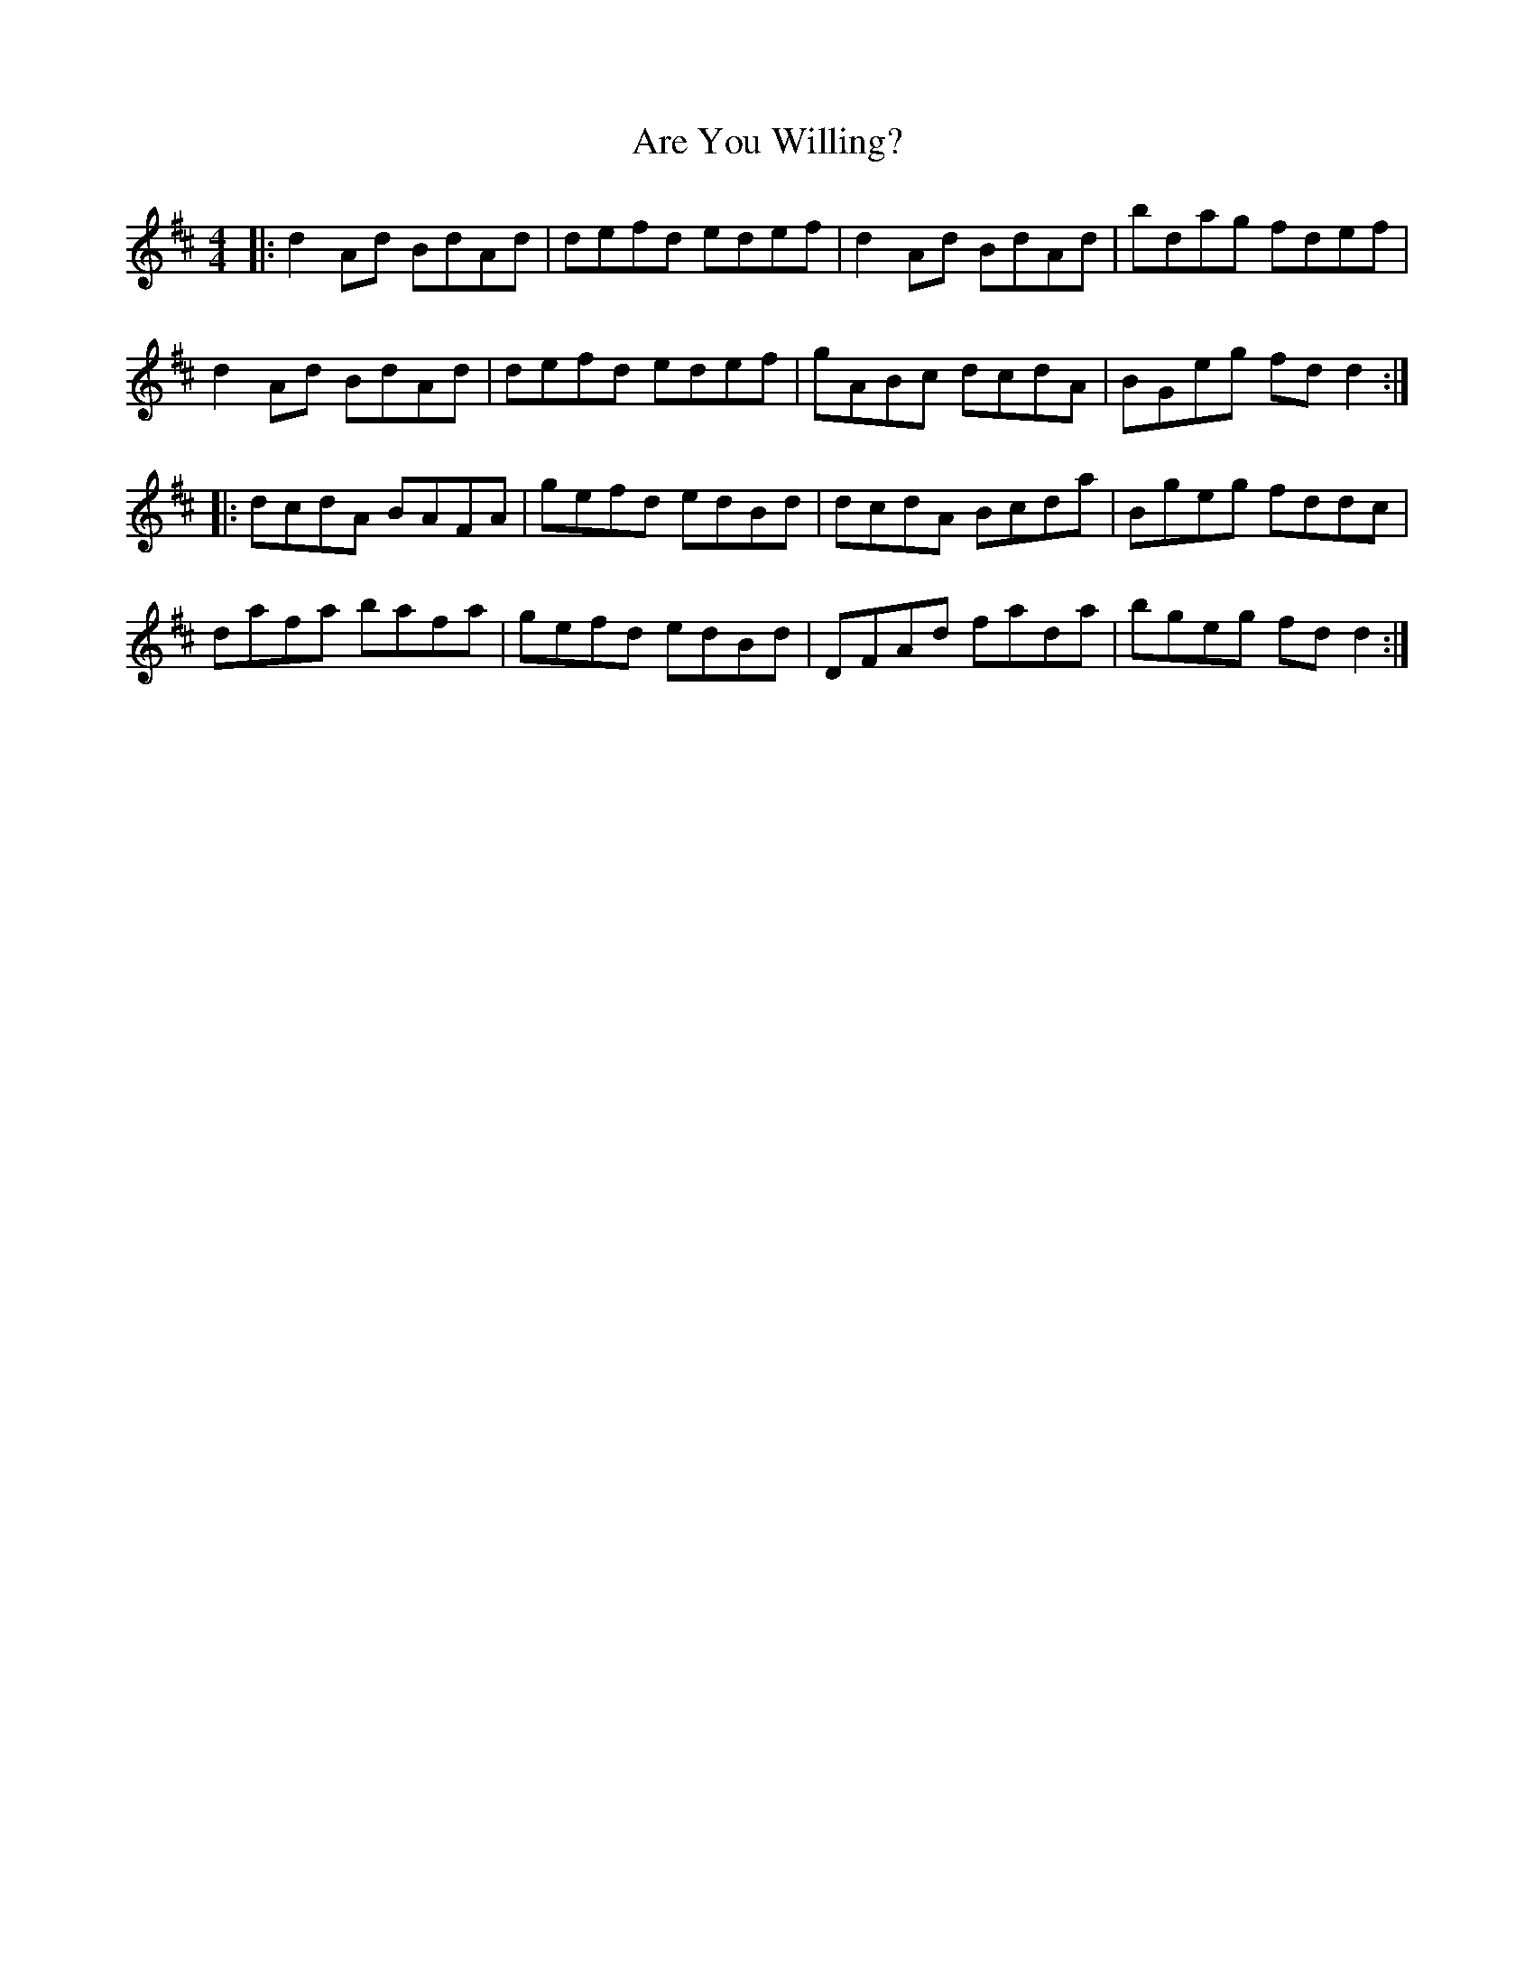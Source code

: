 X: 1838
T: Are You Willing?
R: reel
M: 4/4
K: Dmajor
|:d2Ad BdAd|defd edef|d2Ad BdAd|bdag fdef|
d2Ad BdAd|defd edef|gABc dcdA|BGeg fdd2:|
|:dcdA BAFA|gefd edBd|dcdA Bcda|Bgeg fddc|
dafa bafa|gefd edBd|DFAd fada|bgeg fdd2:|

